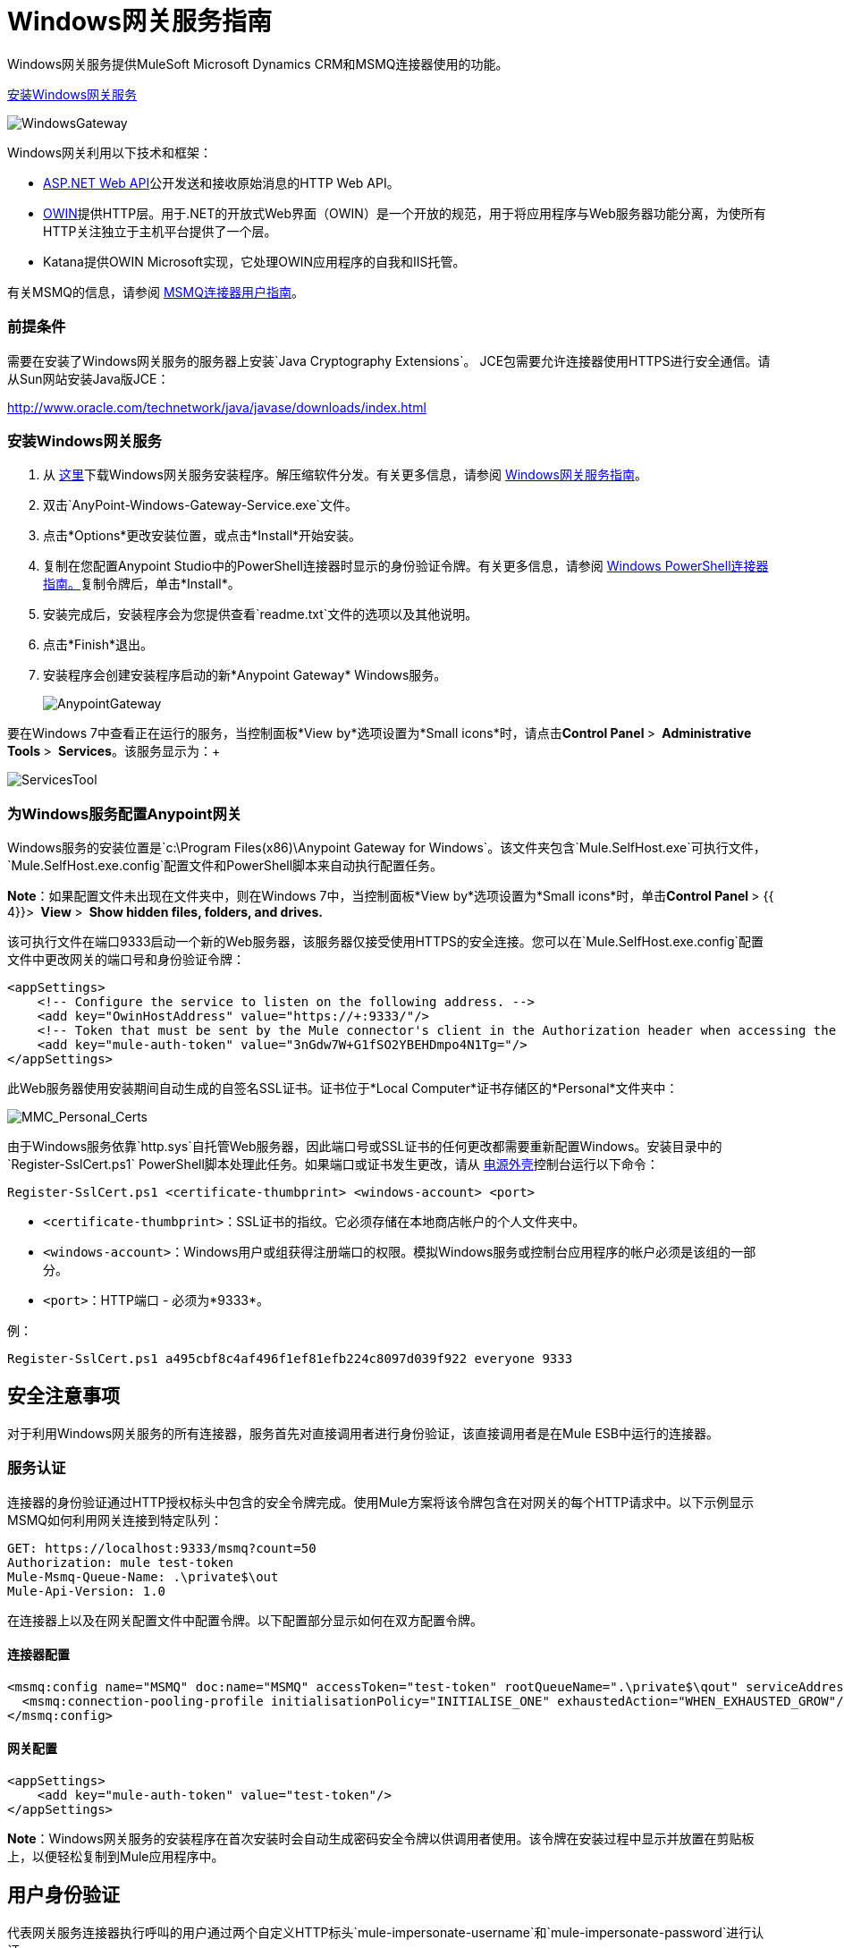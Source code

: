 =  Windows网关服务指南
:keywords: anypoint studio, esb, connector, endpoint, windows gateway

Windows网关服务提供MuleSoft Microsoft Dynamics CRM和MSMQ连接器使用的功能。

link:_attachments/anypoint-windows-gateway-service-1.6.0.zip[安装Windows网关服务]

image:WindowsGateway.png[WindowsGateway]

Windows网关利用以下技术和框架：

*  http://www.asp.net/web-api[ASP.NET Web API]公开发送和接收原始消息的HTTP Web API。
*  http://owin.org/[OWIN]提供HTTP层。用于.NET的开放式Web界面（OWIN）是一个开放的规范，用于将应用程序与Web服务器功能分离，为使所有HTTP关注独立于主机平台提供了一个层。
*  Katana提供OWIN Microsoft实现，它处理OWIN应用程序的自我和IIS托管。

有关MSMQ的信息，请参阅 link:/mule-user-guide/v/3.6/msmq-connector-user-guide[MSMQ连接器用户指南]。

=== 前提条件

需要在安装了Windows网关服务的服务器上安装`Java Cryptography Extensions`。 JCE包需要允许连接器使用HTTPS进行安全通信。请从Sun网站安装Java版JCE：

http://www.oracle.com/technetwork/java/javase/downloads/index.html


=== 安装Windows网关服务

. 从 link:https://repository-master.mulesoft.org/nexus/content/repositories/releases/org/mule/modules/anypoint-windows-gateway-service/1.4.0/anypoint-windows-gateway-service-1.4.0.zip[这里]下载Windows网关服务安装程序。解压缩软件分发。有关更多信息，请参阅 link:/mule-user-guide/v/3.6/windows-gateway-services-guide[Windows网关服务指南]。
. 双击`AnyPoint-Windows-Gateway-Service.exe`文件。
. 点击*Options*更改安装位置，或点击*Install*开始安装。
. 复制在您配置Anypoint Studio中的PowerShell连接器时显示的身份验证令牌。有关更多信息，请参阅 link:/mule-user-guide/v/3.6/windows-powershell-connector-guide[Windows PowerShell连接器指南。]复制令牌后，单击*Install*。
. 安装完成后，安装程序会为您提供查看`readme.txt`文件的选项以及其他说明。
. 点击*Finish*退出。
. 安装程序会创建安装程序启动的新*Anypoint Gateway* Windows服务。
+
image:AnypointGateway.png[AnypointGateway] +

要在Windows 7中查看正在运行的服务，当控制面板*View by*选项设置为*Small icons*时，请点击**Control Panel **> ** Administrative Tools **> ** Services**。该服务显示为：+

image:ServicesTool.png[ServicesTool]

=== 为Windows服务配置Anypoint网关

Windows服务的安装位置是`c:\Program Files(x86)\Anypoint Gateway for Windows`。该文件夹包含`Mule.SelfHost.exe`可执行文件，`Mule.SelfHost.exe.config`配置文件和PowerShell脚本来自动执行配置任务。

*Note*：如果配置文件未出现在文件夹中，则在Windows 7中，当控制面板*View by*选项设置为*Small icons*时，单击**Control Panel **> {{ 4}}> ** View **> ** Show hidden files, folders, and drives.**

该可执行文件在端口9333启动一个新的Web服务器，该服务器仅接受使用HTTPS的安全连接。您可以在`Mule.SelfHost.exe.config`配置文件中更改网关的端口号和身份验证令牌：

[source,xml, linenums]
----
<appSettings>
    <!-- Configure the service to listen on the following address. -->
    <add key="OwinHostAddress" value="https://+:9333/"/>
    <!-- Token that must be sent by the Mule connector's client in the Authorization header when accessing the Rest API. -->
    <add key="mule-auth-token" value="3nGdw7W+G1fSO2YBEHDmpo4N1Tg="/>
</appSettings>
----

此Web服务器使用安装期间自动生成的自签名SSL证书。证书位于*Local Computer*证书存储区的*Personal*文件夹中：

image:MMC_Personal_Certs.png[MMC_Personal_Certs]

由于Windows服务依靠`http.sys`自托管Web服务器，因此端口号或SSL证书的任何更改都需要重新配置Windows。安装目录中的`Register-SslCert.ps1` PowerShell脚本处理此任务。如果端口或证书发生更改，请从 http://en.wikipedia.org/wiki/Windows_PowerShell[电源外壳]控制台运行以下命令：

`Register-SslCert.ps1 <certificate-thumbprint> <windows-account> <port>`

*  `<certificate-thumbprint>`：SSL证书的指纹。它必须存储在本地商店帐户的个人文件夹中。
*  `<windows-account>`：Windows用户或组获得注册端口的权限。模拟Windows服务或控制台应用程序的帐户必须是该组的一部分。
*  `<port>`：HTTP端口 - 必须为*9333*。

例：

`Register-SslCert.ps1 a495cbf8c4af496f1ef81efb224c8097d039f922 everyone 9333`

== 安全注意事项

对于利用Windows网关服务的所有连接器，服务首先对直接调用者进行身份验证，该直接调用者是在Mule ESB中运行的连接器。

=== 服务认证

连接器的身份验证通过HTTP授权标头中包含的安全令牌完成。使用Mule方案将该令牌包含在对网关的每个HTTP请求中。以下示例显示MSMQ如何利用网关连接到特定队列：

[source, code, linenums]
----
GET: https://localhost:9333/msmq?count=50
Authorization: mule test-token
Mule-Msmq-Queue-Name: .\private$\out
Mule-Api-Version: 1.0
----

在连接器上以及在网关配置文件中配置令牌。以下配置部分显示如何在双方配置令牌。

==== 连接器配置

[source,xml, linenums]
----
<msmq:config name="MSMQ" doc:name="MSMQ" accessToken="test-token" rootQueueName=".\private$\qout" serviceAddress="localhost:9333">
  <msmq:connection-pooling-profile initialisationPolicy="INITIALISE_ONE" exhaustedAction="WHEN_EXHAUSTED_GROW"/>
</msmq:config>
----

==== 网关配置

[source,xml, linenums]
----
<appSettings>   
    <add key="mule-auth-token" value="test-token"/>
</appSettings>
----

*Note*：Windows网关服务的安装程序在首次安装时会自动生成密码安全令牌以供调用者使用。该令牌在安装过程中显示并放置在剪贴板上，以便轻松复制到Mule应用程序中。

== 用户身份验证

代表网关服务连接器执行呼叫的用户通过两个自定义HTTP标头`mule-impersonate-username`和`mule-impersonate-password`进行认证。

使用用户身份验证时，任何连接器类型的队列都会被标记为需要身份验证。这两个标题代表正在运行Windows Gateway服务的Active Directory林中的现有用户的Windows凭据，或代表托管该服务的计算机上的本地帐户。当这些HTTP标头包含在HTTP请求中时，Windows网关服务在对来自连接器的消息进行排队或出队前对其进行身份验证和模拟。这提供了使用Windows凭据在队列上配置正确的访问控制列表权限的功能。

==  Windows网关服务疑难解答

Windows网关服务利用内置的.NET跟踪系统。基本前提很简单，跟踪消息通过交换机发送给与特定存储介质相关的监听器。配置文件中提供了连接器使用的跟踪源的侦听器：

[source,xml, linenums]
----
<sharedListeners>
   <add name="console" type="System.Diagnostics.ConsoleTraceListener" />
   <add name="file" type="System.Diagnostics.TextWriterTraceListener" initializeData="Mule.Gateway.log" />
   <add name="etw" type="System.Diagnostics.Eventing.EventProviderTraceListener, System.Core, Version=4.0.0.0, Culture=neutral, PublicKeyToken=b77a5c561934e089" initializeData="{47EA5BF3-802B-4351-9EED-7A96485323AC}" />
</sharedListeners>
 
<sources>
    <source name="Mule.Gateway">
        <listeners>
            <clear />
            <add name="console" />
            <add name="etw"/>
        </listeners>
    </source>
</sources> 
----

前面的示例为输出控制台，文件和Windows事件跟踪（ETW）配置了三个侦听器。连接器`Mule.Gateway`的跟踪源被配置为仅将跟踪输出到控制台和ETW。

=== 更改跟踪级别

Windows网关默认配置为记录所有内容，即*Verbose*级别。其他可能的级别是：

*  *Error*：输出错误处理消息
*  *Warning*：输出警告和错误处理消息
*  *Info*：输出信息性消息，警告和错误处理消息
*  *Off*：禁用跟踪

您可以在配置文件中的交换机级别配置级别：

[source,xml, linenums]
----
<switches>
    <add name="Mule.Msmq" value="Verbose" />
</switches>
----

===  Windows事件跟踪（ETW）

ETW是一个非常高效的内置发布和订阅机制，用于在内核级别进行事件跟踪。与依赖于I / O将痕迹存储在持久性存储中的其他传统跟踪解决方案（如文件或数据库）相比，使用此功能的开销不大。作为Windows中的内置机制，许多操作系统服务和组件也都使用此功能。因此，您不仅可以排除应用程序故障，还可以排除许多涉及相同执行的操作系统组件。

在ETW中，应用程序通过ETW会话在队列（或提供程序）和其他应用程序中发布事件，这些应用程序通过这些队列实时地消耗事件。在提供者中发布事件时，除非有会话在该队列上收集事件，否则它将无处可用。 （事件不会持续）。

.NET中的跟踪系统包括用于ETW的跟踪侦听器`EventProviderTraceListener`，您可以使用会话标识符配置该ETW用于收集跟踪：

[source,xml, linenums]
----
<sharedListeners>
   <add name="etw"type="System.Diagnostics.Eventing.EventProviderTraceListener, System.Core, Version=4.0.0.0, Culture=neutral, PublicKeyToken=b77a5c561934e089" initializeData="{47EA5BF3-802B-4351-9EED-7A96485323AC}"/>
</sharedListeners>
----

在该示例中，会话与此标识符关联：+
  `{47EA5BF3-802B-4351-9EED-7A96485323AC}`

==== 收集会话跟踪

收集会话跟踪：

. 打开Windows控制台并运行以下命令启动新会话：
+

[source, code, linenums]
----
logman start mysession -p {47EA5BF3-802B-4351-9EED-7A96485323AC} -o etwtrace.etl -ets
----

. 运行此命令停止会话：
+

[source, code, linenums]
----
logman stop mysession -ets
----
+

这会生成带有跟踪会话数据的`etwtrace.etl`文件。

. 运行此命令以生成可读文件：

[source, code, linenums]
----
tracerpt etwtrace.etl
----

该命令将有用的信息传输到`dumpfile.xml`文本文件中。有关更多信息，请参阅 http://technet.microsoft.com/en-us/library/cc732700.aspx[Tracerpt]。

